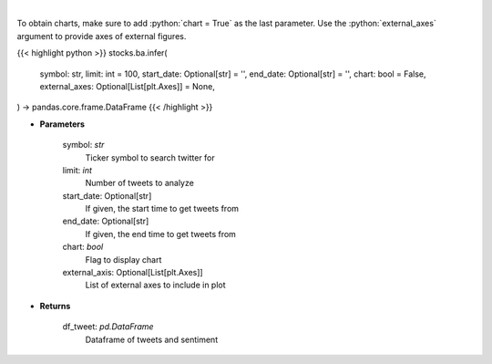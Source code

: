 .. role:: python(code)
    :language: python
    :class: highlight

|

.. raw:: html

    <h3>
    > Load tweets from twitter API and analyzes using VADER
    </h3>

To obtain charts, make sure to add :python:`chart = True` as the last parameter.
Use the :python:`external_axes` argument to provide axes of external figures.

{{< highlight python >}}
stocks.ba.infer(
    symbol: str,
    limit: int = 100,
    start_date: Optional[str] = '',
    end_date: Optional[str] = '',
    chart: bool = False,
    external_axes: Optional[List[plt.Axes]] = None,
) -> pandas.core.frame.DataFrame
{{< /highlight >}}

* **Parameters**

    symbol: *str*
        Ticker symbol to search twitter for
    limit: *int*
        Number of tweets to analyze
    start_date: Optional[str]
        If given, the start time to get tweets from
    end_date: Optional[str]
        If given, the end time to get tweets from
    chart: *bool*
       Flag to display chart
    external_axis: Optional[List[plt.Axes]]
        List of external axes to include in plot

* **Returns**

    df_tweet: *pd.DataFrame*
        Dataframe of tweets and sentiment
